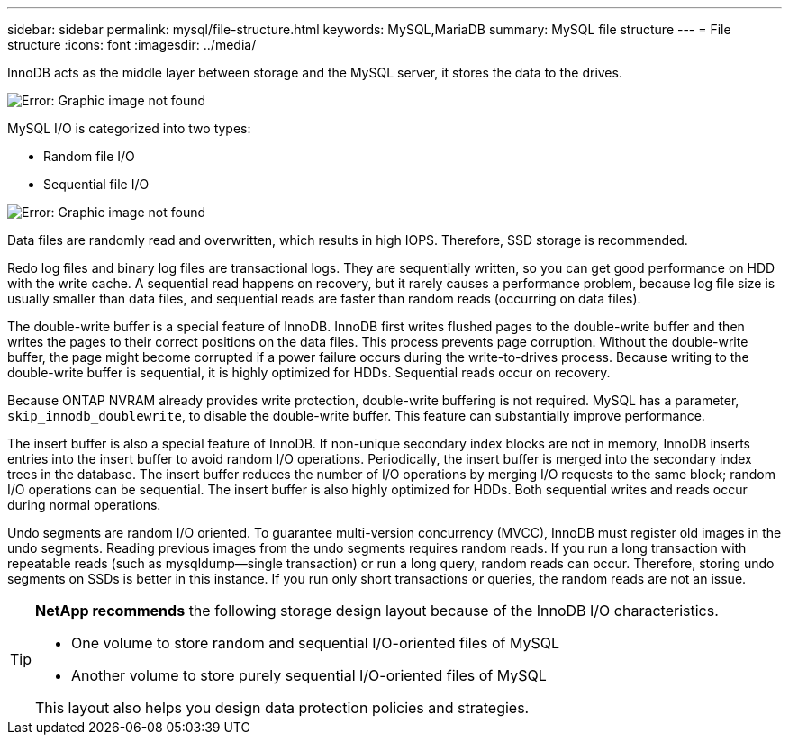 ---
sidebar: sidebar
permalink: mysql/file-structure.html
keywords: MySQL,MariaDB
summary: MySQL file structure
---
= File structure
:icons: font
:imagesdir: ../media/

[.lead]
InnoDB acts as the middle layer between storage and the MySQL server, it stores the data to the drives. 

image:mysql-file-structure1.png[Error: Graphic image not found]

MySQL I/O is categorized into two types:

* Random file I/O
* Sequential file I/O

image:mysql-file-structure2.png[Error: Graphic image not found]

Data files are randomly read and overwritten, which results in high IOPS. Therefore, SSD storage is recommended. 

Redo log files and binary log files are transactional logs. They are sequentially written, so you can get good performance on HDD with the write cache. A sequential read happens on recovery, but it rarely causes a performance problem, because log file size is usually smaller than data files, and sequential reads are faster than random reads (occurring on data files).

The double-write buffer is a special feature of InnoDB. InnoDB first writes flushed pages to the double-write buffer and then writes the pages to their correct positions on the data files. This process prevents page corruption. Without the double-write buffer, the page might become corrupted if a power failure occurs during the write-to-drives process. Because writing to the double-write buffer is sequential, it is highly optimized for HDDs. Sequential reads occur on recovery. 

Because ONTAP NVRAM already provides write protection, double-write buffering is not required. MySQL has a parameter, `skip_innodb_doublewrite`, to disable the double-write buffer. This feature can substantially improve performance.

The insert buffer is also a special feature of InnoDB. If non-unique secondary index blocks are not in memory, InnoDB inserts entries into the insert buffer to avoid random I/O operations. Periodically, the insert buffer is merged into the secondary index trees in the database. The insert buffer reduces the number of I/O operations by merging I/O requests to the same block; random I/O operations can be sequential. The insert buffer is also highly optimized for HDDs. Both sequential writes and reads occur during normal operations.

Undo segments are random I/O oriented. To guarantee multi-version concurrency (MVCC), InnoDB must register old images in the undo segments. Reading previous images from the undo segments requires random reads. If you run a long transaction with repeatable reads (such as mysqldump—single transaction) or run a long query, random reads can occur. Therefore, storing undo segments on SSDs is better in this instance. If you run only short transactions or queries, the random reads are not an issue.

[TIP]
====
*NetApp recommends* the following storage design layout because of the InnoDB I/O characteristics. 

* One volume to store random and sequential I/O-oriented files of MySQL
* Another volume to store purely sequential I/O-oriented files of MySQL

This layout also helps you design data protection policies and strategies.
====